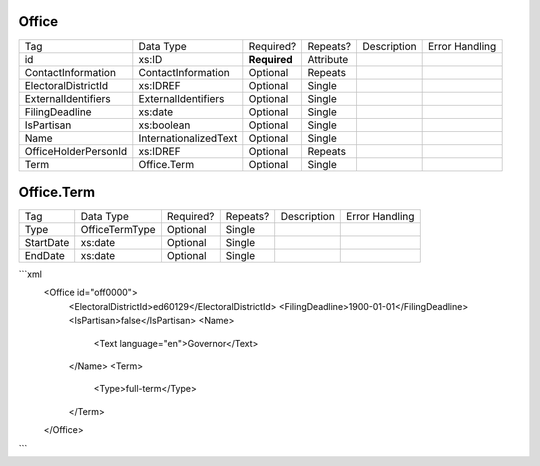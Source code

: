 Office
======

+--------------------------------+----------------------------------------------------+--------------+------------+--------------------------------------------------------------+----------------------------------------------------+
| Tag                            | Data Type                                          | Required?    | Repeats?   |                                                  Description |                                     Error Handling |
|                                |                                                    |              |            |                                                              |                                                    |
+--------------------------------+----------------------------------------------------+--------------+------------+--------------------------------------------------------------+----------------------------------------------------+
| id                             | xs:ID                                              | **Required** | Attribute  |                                                              |                                                    |
+--------------------------------+----------------------------------------------------+--------------+------------+--------------------------------------------------------------+----------------------------------------------------+
| ContactInformation             | ContactInformation                                 | Optional     | Repeats    |                                                              |                                                    |
+--------------------------------+----------------------------------------------------+--------------+------------+--------------------------------------------------------------+----------------------------------------------------+
| ElectoralDistrictId            | xs:IDREF                                           | Optional     | Single     |                                                              |                                                    |
+--------------------------------+----------------------------------------------------+--------------+------------+--------------------------------------------------------------+----------------------------------------------------+
| ExternalIdentifiers            | ExternalIdentifiers                                | Optional     | Single     |                                                              |                                                    |
+--------------------------------+----------------------------------------------------+--------------+------------+--------------------------------------------------------------+----------------------------------------------------+
| FilingDeadline                 | xs:date                                            | Optional     | Single     |                                                              |                                                    |
+--------------------------------+----------------------------------------------------+--------------+------------+--------------------------------------------------------------+----------------------------------------------------+
| IsPartisan                     | xs:boolean                                         | Optional     | Single     |                                                              |                                                    |
+--------------------------------+----------------------------------------------------+--------------+------------+--------------------------------------------------------------+----------------------------------------------------+
| Name                           | InternationalizedText                              | Optional     | Single     |                                                              |                                                    |
+--------------------------------+----------------------------------------------------+--------------+------------+--------------------------------------------------------------+----------------------------------------------------+
| OfficeHolderPersonId           | xs:IDREF                                           | Optional     | Repeats    |                                                              |                                                    |
+--------------------------------+----------------------------------------------------+--------------+------------+--------------------------------------------------------------+----------------------------------------------------+
| Term                           | Office.Term                                        | Optional     | Single     |                                                              |                                                    |
+--------------------------------+----------------------------------------------------+--------------+------------+--------------------------------------------------------------+----------------------------------------------------+
Office.Term
===========

+--------------------------------+----------------------------------------------------+--------------+------------+--------------------------------------------------------------+----------------------------------------------------+
| Tag                            | Data Type                                          | Required?    | Repeats?   |                                                  Description |                                     Error Handling |
|                                |                                                    |              |            |                                                              |                                                    |
+--------------------------------+----------------------------------------------------+--------------+------------+--------------------------------------------------------------+----------------------------------------------------+
| Type                           | OfficeTermType                                     | Optional     | Single     |                                                              |                                                    |
+--------------------------------+----------------------------------------------------+--------------+------------+--------------------------------------------------------------+----------------------------------------------------+
| StartDate                      | xs:date                                            | Optional     | Single     |                                                              |                                                    |
+--------------------------------+----------------------------------------------------+--------------+------------+--------------------------------------------------------------+----------------------------------------------------+
| EndDate                        | xs:date                                            | Optional     | Single     |                                                              |                                                    |
+--------------------------------+----------------------------------------------------+--------------+------------+--------------------------------------------------------------+----------------------------------------------------+
```xml
  <Office id="off0000">
    <ElectoralDistrictId>ed60129</ElectoralDistrictId>
    <FilingDeadline>1900-01-01</FilingDeadline>
    <IsPartisan>false</IsPartisan>
    <Name>
      <Text language="en">Governor</Text>
    </Name>
    <Term>
      <Type>full-term</Type>
    </Term>
  </Office>
  
```
